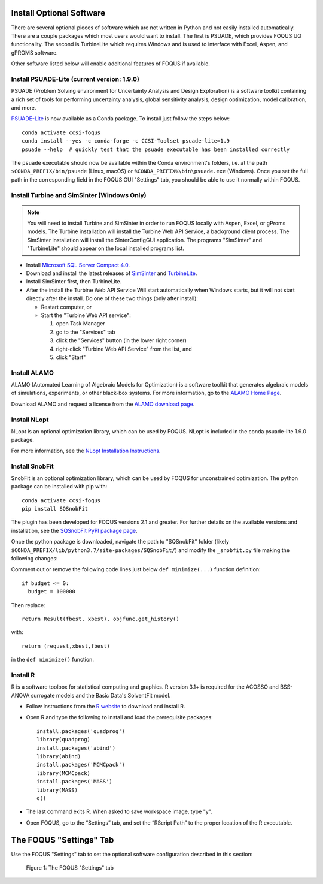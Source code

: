 .. _install_optional:

Install Optional Software
-------------------------

There are several optional pieces of software which are not written in Python and not easily
installed automatically. There are a couple packages which most users would want to install.  The
first is PSUADE, which provides FOQUS UQ functionality. The second is TurbineLite which requires
Windows and is used to interface with Excel, Aspen, and gPROMS software.

Other software listed below will enable additional features of FOQUS if available.

Install PSUADE-Lite (current version: 1.9.0)
^^^^^^^^^^^^^^^^^^^^^^^^^^^^^^^^^^^^^^^^^^^^

PSUADE (Problem Solving environment for Uncertainty Analysis and Design Exploration) is a software
toolkit containing a rich set of tools for performing uncertainty analysis, global sensitivity
analysis, design optimization, model calibration, and more.

`PSUADE-Lite <https://github.com/LLNL/psuade-lite>`_ is now available as a Conda package. To install just follow the steps below::

  conda activate ccsi-foqus
  conda install --yes -c conda-forge -c CCSI-Toolset psuade-lite=1.9
  psuade --help  # quickly test that the psuade executable has been installed correctly

The ``psuade`` executable should now be available within the Conda environment's folders, i.e. at the path ``$CONDA_PREFIX/bin/psuade`` (Linux, macOS) or ``%CONDA_PREFIX%\bin\psuade.exe`` (Windows).
Once you set the full path in the corresponding field in the FOQUS GUI "Settings" tab, you should be able to use it normally within FOQUS.

Install Turbine and SimSinter (Windows Only)
^^^^^^^^^^^^^^^^^^^^^^^^^^^^^^^^^^^^^^^^^^^^
.. note::
  You will need to install Turbine and SimSinter in order to run FOQUS locally with Aspen, Excel, or gProms models. The Turbine installation will install the Turbine Web API Service, a background client process. The SimSinter installation will install the SinterConfigGUI application. The programs "SimSinter" and "TurbineLite" should appear on the local installed programs list.

* Install `Microsoft SQL Server Compact 4.0 <https://www.microsoft.com/en-us/download/details.aspx?id=17876>`_.

* Download and install the latest releases of `SimSinter
  <https://github.com/CCSI-Toolset/SimSinter/releases/>`_ and `TurbineLite
  <https://github.com/CCSI-Toolset/turb_sci_gate/releases/>`_.

* Install SimSinter first, then TurbineLite.

* After the install the Turbine Web API Service Will start automatically when Windows starts, but it
  will not start directly after the install. Do one of these two things (only after install):

  * Restart computer, or
  * Start the "Turbine Web API service":

    1. open Task Manager
    2. go to the "Services" tab
    3. click the "Services" button (in the lower right corner)
    4. right-click "Turbine Web API Service" from the list, and
    5. click "Start"


Install ALAMO
^^^^^^^^^^^^^

ALAMO (Automated Learning of Algebraic Models for Optimization) is a software toolkit that generates
algebraic models of simulations, experiments, or other black-box systems. For more information, go
to the `ALAMO Home Page <https://sahinidis.coe.gatech.edu/alamo>`_.

Download ALAMO and request a license from the `ALAMO download page
<https://minlp.com/alamo-downloads>`_.


Install NLopt
^^^^^^^^^^^^^

NLopt is an optional optimization library, which can be used by FOQUS. NLopt is included in the conda psuade-lite 1.9.0 package.

For more information, see the `NLopt Installation Instructions <https://nlopt.readthedocs.io/en/latest/>`_.

Install SnobFit
^^^^^^^^^^^^^^^

SnobFit is an optional optimization library, which can be used by FOQUS for unconstrained
optimization. The python package can be installed with pip with::

    conda activate ccsi-foqus
    pip install SQSnobFit

The plugin has been developed for FOQUS versions 2.1 and greater. For further details on the
available versions and installation, see the `SQSnobFit PyPI package page
<https://pypi.org/project/SQSnobFit/>`_.

Once the python package is downloaded, navigate the path to "SQSnobFit" folder (likely
``$CONDA_PREFIX/lib/python3.7/site-packages/SQSnobFit/``) and modify the ``_snobfit.py`` file making
the following changes:

Comment out or remove the following code lines just below ``def minimize(...)`` function definition::

    if budget <= 0:
      budget = 100000

Then replace::

    return Result(fbest, xbest), objfunc.get_history()

with::

    return (request,xbest,fbest)

in the ``def minimize()`` function.


Install R
^^^^^^^^^

R is a software toolbox for statistical computing and graphics. R version 3.1+ is required for the
ACOSSO and BSS-ANOVA surrogate models and the Basic Data's SolventFit model.

* Follow instructions from the `R website <http://cran.r-project.org/>`_ to download and install R.

* Open R and type the following to install and load the prerequisite packages::

    install.packages('quadprog')
    library(quadprog)
    install.packages('abind')
    library(abind)
    install.packages('MCMCpack')
    library(MCMCpack)
    install.packages('MASS')
    library(MASS)
    q()

* The last command exits R. When asked to save workspace image, type "y".

* Open FOQUS, go to the “Settings” tab, and set the “RScript Path” to the proper location of the R
  executable.


The FOQUS "Settings" Tab
------------------------

Use the FOQUS "Settings" tab to set the optional software configuration described in this section:

.. figure:: ./figs/foqus-settings.png
   :alt: Figure 1: The FOQUS "Settings" tab
   :name: fig.settings

   Figure 1: The FOQUS "Settings" tab
